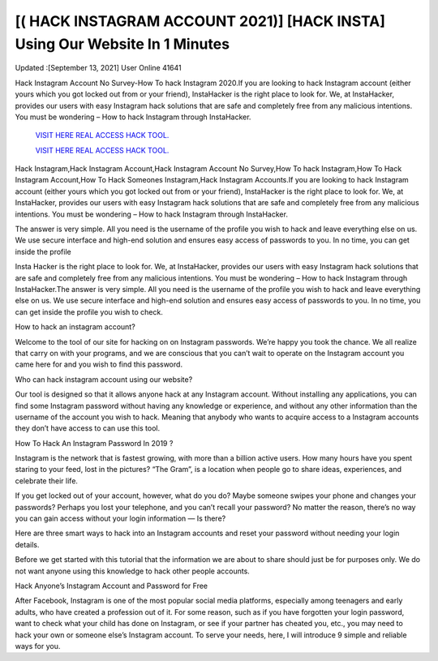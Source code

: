 [( HACK INSTAGRAM ACCOUNT 2021)] [HACK INSTA] Using Our Website In 1 Minutes
~~~~~~~~~~~~
Updated :[September 13, 2021] User Online 41641

Hack Instagram Account No Survey-How To hack Instagram 2020.If you are looking to hack Instagram account (either yours which you got locked out from or your friend), InstaHacker is the right place to look for. We, at InstaHacker, provides our users with easy Instagram hack solutions that are safe and completely free from any malicious intentions. You must be wondering – How to hack Instagram through InstaHacker.

  `VISIT HERE REAL ACCESS HACK TOOL.
  <https://insta-hack-new.blogspot.com/>`_

  `VISIT HERE REAL ACCESS HACK TOOL.
  <https://insta-hack-new.blogspot.com>`_


Hack Instagram,Hack Instagram Account,Hack Instagram Account No Survey,How To hack Instagram,How To Hack Instagram Account,How To Hack Someones Instagram,Hack Instagram Accounts.If you are looking to hack Instagram account (either yours which you got locked out from or your friend), InstaHacker is the right place to look for. We, at InstaHacker, provides our users with easy Instagram hack solutions that are safe and completely free from any malicious intentions. You must be wondering – How to hack Instagram through InstaHacker.


The answer is very simple. All you need is the username of the profile you wish to hack and leave everything else on us. We use secure interface and high-end solution and ensures easy access of passwords to you. In no time, you can get inside the profile 

Insta Hacker is the right place to look for. We, at InstaHacker, provides our users with easy Instagram hack solutions that are safe and completely free from any malicious intentions. You must be wondering – How to hack Instagram through InstaHacker.The answer is very simple. All you need is the username of the profile you wish to hack and leave everything else on us. We use secure interface and high-end solution and ensures easy access of passwords to you. In no time, you can get inside the profile you wish to check.

How to hack an instagram account?

Welcome to the tool of our site for hacking on on Instagram passwords. We’re happy you took the chance. We all realize that carry on with your programs, and we are conscious that you can’t wait to operate on the Instagram account you came here for and you wish to find this password.

Who can hack instagram account using our website?

Our tool is designed so that it allows anyone hack at any Instagram account. Without installing any applications, you can find some Instagram password without having any knowledge or experience, and without any other information than the username of the account you wish to hack. Meaning that anybody who wants to acquire access to a Instagram accounts they don’t have access to can use this tool.

How To Hack An Instagram Password In 2019 ?

Instagram is the network that is fastest growing, with more than a billion active users. How many hours have you spent staring to your feed, lost in the pictures? “The Gram”, is a location when people go to share ideas, experiences, and celebrate their life.

If you get locked out of your account, however, what do you do? Maybe someone swipes your phone and changes your passwords? Perhaps you lost your telephone, and you can’t recall your password? No matter the reason, there’s no way you can gain access without your login information — Is there?

Here are three smart ways to hack into an Instagram accounts and reset your password without needing your login details.

Before we get started with this tutorial that the information we are about to share should just be for purposes only. We do not want anyone using this knowledge to hack other people accounts.

Hack Anyone’s Instagram Account and Password for Free

After Facebook, Instagram is one of the most popular social media platforms, especially among teenagers and early adults, who have created a profession out of it. For some reason, such as if you have forgotten your login password, want to check what your child has done on Instagram, or see if your partner has cheated you, etc., you may need to hack your own or someone else’s Instagram account. To serve your needs, here, I will introduce 9 simple and reliable ways for you.
